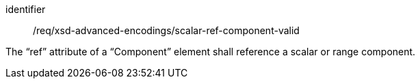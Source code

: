 [requirement,model=ogc]
====
[%metadata]
identifier:: /req/xsd-advanced-encodings/scalar-ref-component-valid

The “ref” attribute of a “Component” element shall reference a scalar or range component.
====
